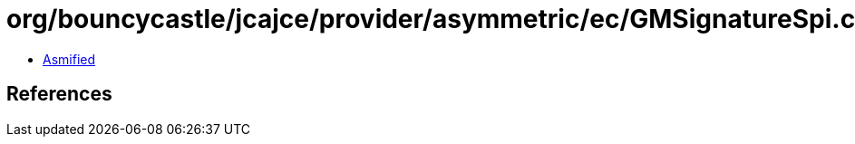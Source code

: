 = org/bouncycastle/jcajce/provider/asymmetric/ec/GMSignatureSpi.class

 - link:GMSignatureSpi-asmified.java[Asmified]

== References

